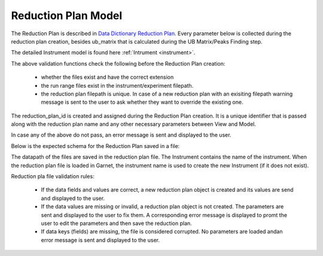 .. _reduction_plan:

Reduction Plan Model
=======================

The Reduction Plan is described in `Data Dictionary Reduction Plan <https://ornlrse.clm.ibmcloud.com/rm/web#action=com.ibm.rdm.web.pages.showArtifactPage&artifactURI=https%3A%2F%2Fornlrse.clm.ibmcloud.com%2Frm%2Fresources%2FTX_FsGEMM9tEe6kustJDRk6kQ&vvc.configuration=https%3A%2F%2Fornlrse.clm.ibmcloud.com%2Frm%2Fcm%2Fstream%2F_DEcs8OHJEeyU5_2AJWnXOQ&componentURI=https%3A%2F%2Fornlrse.clm.ibmcloud.com%2Frm%2Frm-projects%2F_DADVIOHJEeyU5_2AJWnXOQ%2Fcomponents%2F_DEP4oOHJEeyU5_2AJWnXOQ>`_.
Every parameter below is collected during the reduction plan creation, besides ub_matrix that is calculated during the UB Matrix/Peaks Finding step.

The detailed Instrument model is found here :ref:`Intrument <instrument>`.

.. mermaid::

 classDiagram
    ReductionPlanModel "N" -->"1" InstrumentModel
    ReductionPlanModel "1" *--"1" CalibrationModel
    ReductionPlanModel "1" *--"1" NormalizationModel

    class ReductionPlanModel{
        -String reduction_plan_id
        +String reduction_plan_name
        +InstrumentModel instrument
        +String experiment
        +String run_range
        +List~Number~ wavelength
        +String mask_filepath
        +String background_filepath
        +String grouping
        +String reduction_plan_filepath
        +String data_source_filepath
        +CalibrationModel calibration
        +NormalizationModel vanadium
        +Mantid:OrientedLattice ub_matrix
        +get()
        +create()
        +edit()
        +delete()
        //(backend validation rules)
        +validate_mask()
        +validate_background()
        +validate_run_ranges()
        +reduction_plan_filepath()
    }

    class InstrumentModel{
        <>
    }


    class CalibrationModel{
        +String detector_filepath
        +String tube_filepath
        +get()
        +create()
        +edit()
        +delete()
        //(backend validation rules)
        +validate_detector()
        +validate_tube()
    }

    class NormalizationModel{
        +String flux_filepath
        +String solid_angle_filepath
        +get()
        +create()
        +edit()
        +delete()
        //(backend validation rules)
        +validate_flux()
        +validate_solid_angle()
    }

The above validation functions check the following before the Reduction Plan creation:

    * whether the files exist and have the correct extension
    * the run range files exist in the instrument/experiment filepath.
    * the reduction plan filepath is unique. In case of a new reduction plan with an exisiting filepath warning message is sent to the user to ask whether they want to override the existing one.

The reduction_plan_id is created and assigned during the Reduction Plan creation. It is a unique identifier that is passed along with the reduction plan name and any other necessary parameters between View and Model.

In case any of the above do not pass, an error message is sent and displayed to the user.

Below is the expected schema for the Reduction Plan saved in a file:

.. mermaid::

    classDiagram
        class ReductionPlanFile{
            +String Instrument
            +List~Number~ Wavelength
            +Number Experiment
            +String RunRange
            +String Grouping
            +String UBFile
            +String VanadiumFile
            +String BackgroundFile
            +String FluxFile
            +String MaskFile
            +String DetectorCalibration
            +String TubeCalibration
            +String SolidAngle
        }

The datapath of the files are saved in the reduction plan file. The Instrument contains the name of the instrument. When the reduction plan file is loaded in Garnet, the instrument name is used to create the new Instrument (if it does not exist).

Reduction pla file validation rules:

    * If the data fields and values are correct, a new reduction plan object is created and its values are send and displayed to the user.

    * If the data values are missing or invalid, a reduction plan object is not created. The parameters are sent and displayed to the user to fix them. A corresponding error message is displayed to promt the user to edit the parameters and then save the reduction plan.

    * If data keys (fields) are missing, the file is considered corrupted. No parameters are loaded andan error message is sent and displayed to the user.
